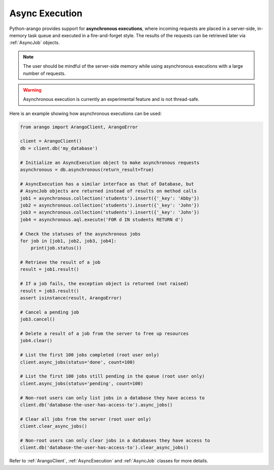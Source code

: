 .. _async-page:

Async Execution
---------------

Python-arango provides support for **asynchronous executions**, where incoming
requests are placed in a server-side, in-memory task queue and executed in a
fire-and-forget style. The results of the requests can be retrieved later via
:ref:`AsyncJob` objects.

.. note::
    The user should be mindful of the server-side memory while using
    asynchronous executions with a large number of requests.

.. warning::
    Asynchronous execution is currently an experimental feature and is not
    thread-safe.

Here is an example showing how asynchronous executions can be used:

.. code-block:: python

    from arango import ArangoClient, ArangoError

    client = ArangoClient()
    db = client.db('my_database')

    # Initialize an AsyncExecution object to make asynchronous requests
    asynchronous = db.asynchronous(return_result=True)

    # AsyncExecution has a similar interface as that of Database, but
    # AsyncJob objects are returned instead of results on method calls
    job1 = asynchronous.collection('students').insert({'_key': 'Abby'})
    job2 = asynchronous.collection('students').insert({'_key': 'John'})
    job3 = asynchronous.collection('students').insert({'_key': 'John'})
    job4 = asynchronous.aql.execute('FOR d IN students RETURN d')

    # Check the statuses of the asynchronous jobs
    for job in [job1, job2, job3, job4]:
        print(job.status())

    # Retrieve the result of a job
    result = job1.result()

    # If a job fails, the exception object is returned (not raised)
    result = job3.result()
    assert isinstance(result, ArangoError)

    # Cancel a pending job
    job3.cancel()

    # Delete a result of a job from the server to free up resources
    job4.clear()

    # List the first 100 jobs completed (root user only)
    client.async_jobs(status='done', count=100)

    # List the first 100 jobs still pending in the queue (root user only)
    client.async_jobs(status='pending', count=100)

    # Non-root users can only list jobs in a database they have access to
    client.db('database-the-user-has-access-to').async_jobs()

    # Clear all jobs from the server (root user only)
    client.clear_async_jobs()

    # Non-root users can only clear jobs in a databases they have access to
    client.db('database-the-user-has-access-to').clear_async_jobs()


Refer to :ref:`ArangoClient`, :ref:`AsyncExecution` and :ref:`AsyncJob`
classes for more details.
